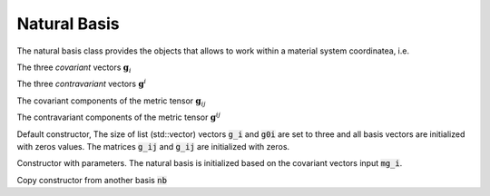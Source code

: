 Natural Basis
========================

.. default-domain:: cpp

.. cpp:class:: natural_basis

    A class that provides the basis vectors (covariant and contravariant) for the natural frame of reference, with the associated tools to consider its evolution in a differential variety

    .. code-block:: cpp

        //======================================
        class natural_basis
        //======================================
        {
            private:

            protected:

            public :
            
                std::vector<arma::vec> g_i; // Covariant Vectors
                std::vector<arma::vec> g0i; // Contravariant Vectors
            
                arma::mat g_ij; // Covariant components of the metric tensor
                arma::mat g0ij; // Contravariant components of the metric tensor
                
                natural_basis();     //default constructor
                natural_basis(const std::vector<arma::vec> &); //Constructor with parameters
                natural_basis(const natural_basis &);    //Copy constructor
                virtual ~natural_basis();
            
                virtual void update(const std::vector<arma::vec> &); //update with a new set of covariant vectors
                virtual void from_F(const arma::mat &F); //update using the transformation gradient
            
                virtual natural_basis& operator = (const natural_basis&);
                
                friend std::ostream& operator << (std::ostream&, const natural_basis&);
        };

The natural basis class provides the objects that allows to work within a material system coordinatea, i.e.

.. cpp:member:: std::vector<arma::vec> g_i

The three *covariant* vectors :math:`\mathbf{g}_i`

.. cpp:member:: std::vector<arma::vec> g0i

The three *contravariant* vectors :math:`\mathbf{g}^i`

.. cpp:member:: arma::mat g_ij

The covariant components of the metric tensor :math:`\mathbf{g}_{ij}`

.. cpp:member:: arma::mat g0ij

The contravariant components of the metric tensor :math:`\mathbf{g}^{ij}`

.. cpp:function:: natural_basis()

Default constructor, The size of list (std::vector) vectors :code:`g_i` and :code:`g0i` are set to three and all basis vectors are initialized with zeros values. The matrices :code:`g_ij` and :code:`g_ij` are initialized with zeros.

.. cpp:function:: natural_basis(const std::vector<arma::vec> & mg_i)

Constructor with parameters. The natural basis is initialized based on the covariant vectors input :code:`mg_i`.

.. cpp:function:: natural_basis(const natural_basis &nb);

Copy constructor from another basis :code:`nb`
